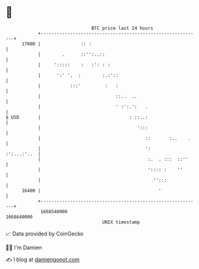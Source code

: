 * 👋

#+begin_example
                                   BTC price last 24 hours                    
               +------------------------------------------------------------+ 
         17000 |               :: :                                         | 
               |        .      ::'':..::                                    | 
               |     ':::::    :   :': : :                                  | 
               |      ':' '.  :        :.:'::                               | 
               |           :::'         :   :                               | 
               |                            ::..  ..                        | 
               |                            ' :':.':   .                    | 
   $ USD       |                                 : ::..:                    | 
               |                                    ':::                    | 
               |                                       ::       :..    .    | 
               |                                       ':       :':...:'..  | 
               |                                        :.  . :::  ::''     | 
               |                                        ':::: :    ''       | 
               |                                          '':::             | 
         16400 |                                            '               | 
               +------------------------------------------------------------+ 
                1668540000                                        1668640000  
                                       UNIX timestamp                         
#+end_example
📈 Data provided by CoinGecko

🧑‍💻 I'm Damien

✍️ I blog at [[https://www.damiengonot.com][damiengonot.com]]
